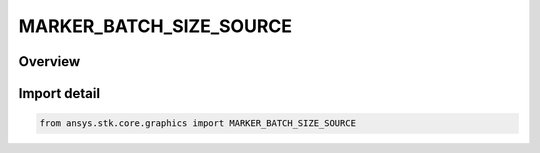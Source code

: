 MARKER_BATCH_SIZE_SOURCE
========================

.. py:class:: MARKER_BATCH_SIZE_SOURCE

   IntEnum


.. py:currentmodule:: ansys.stk.core.graphics

Overview
--------

Import detail
-------------

.. code-block:: python

    from ansys.stk.core.graphics import MARKER_BATCH_SIZE_SOURCE



